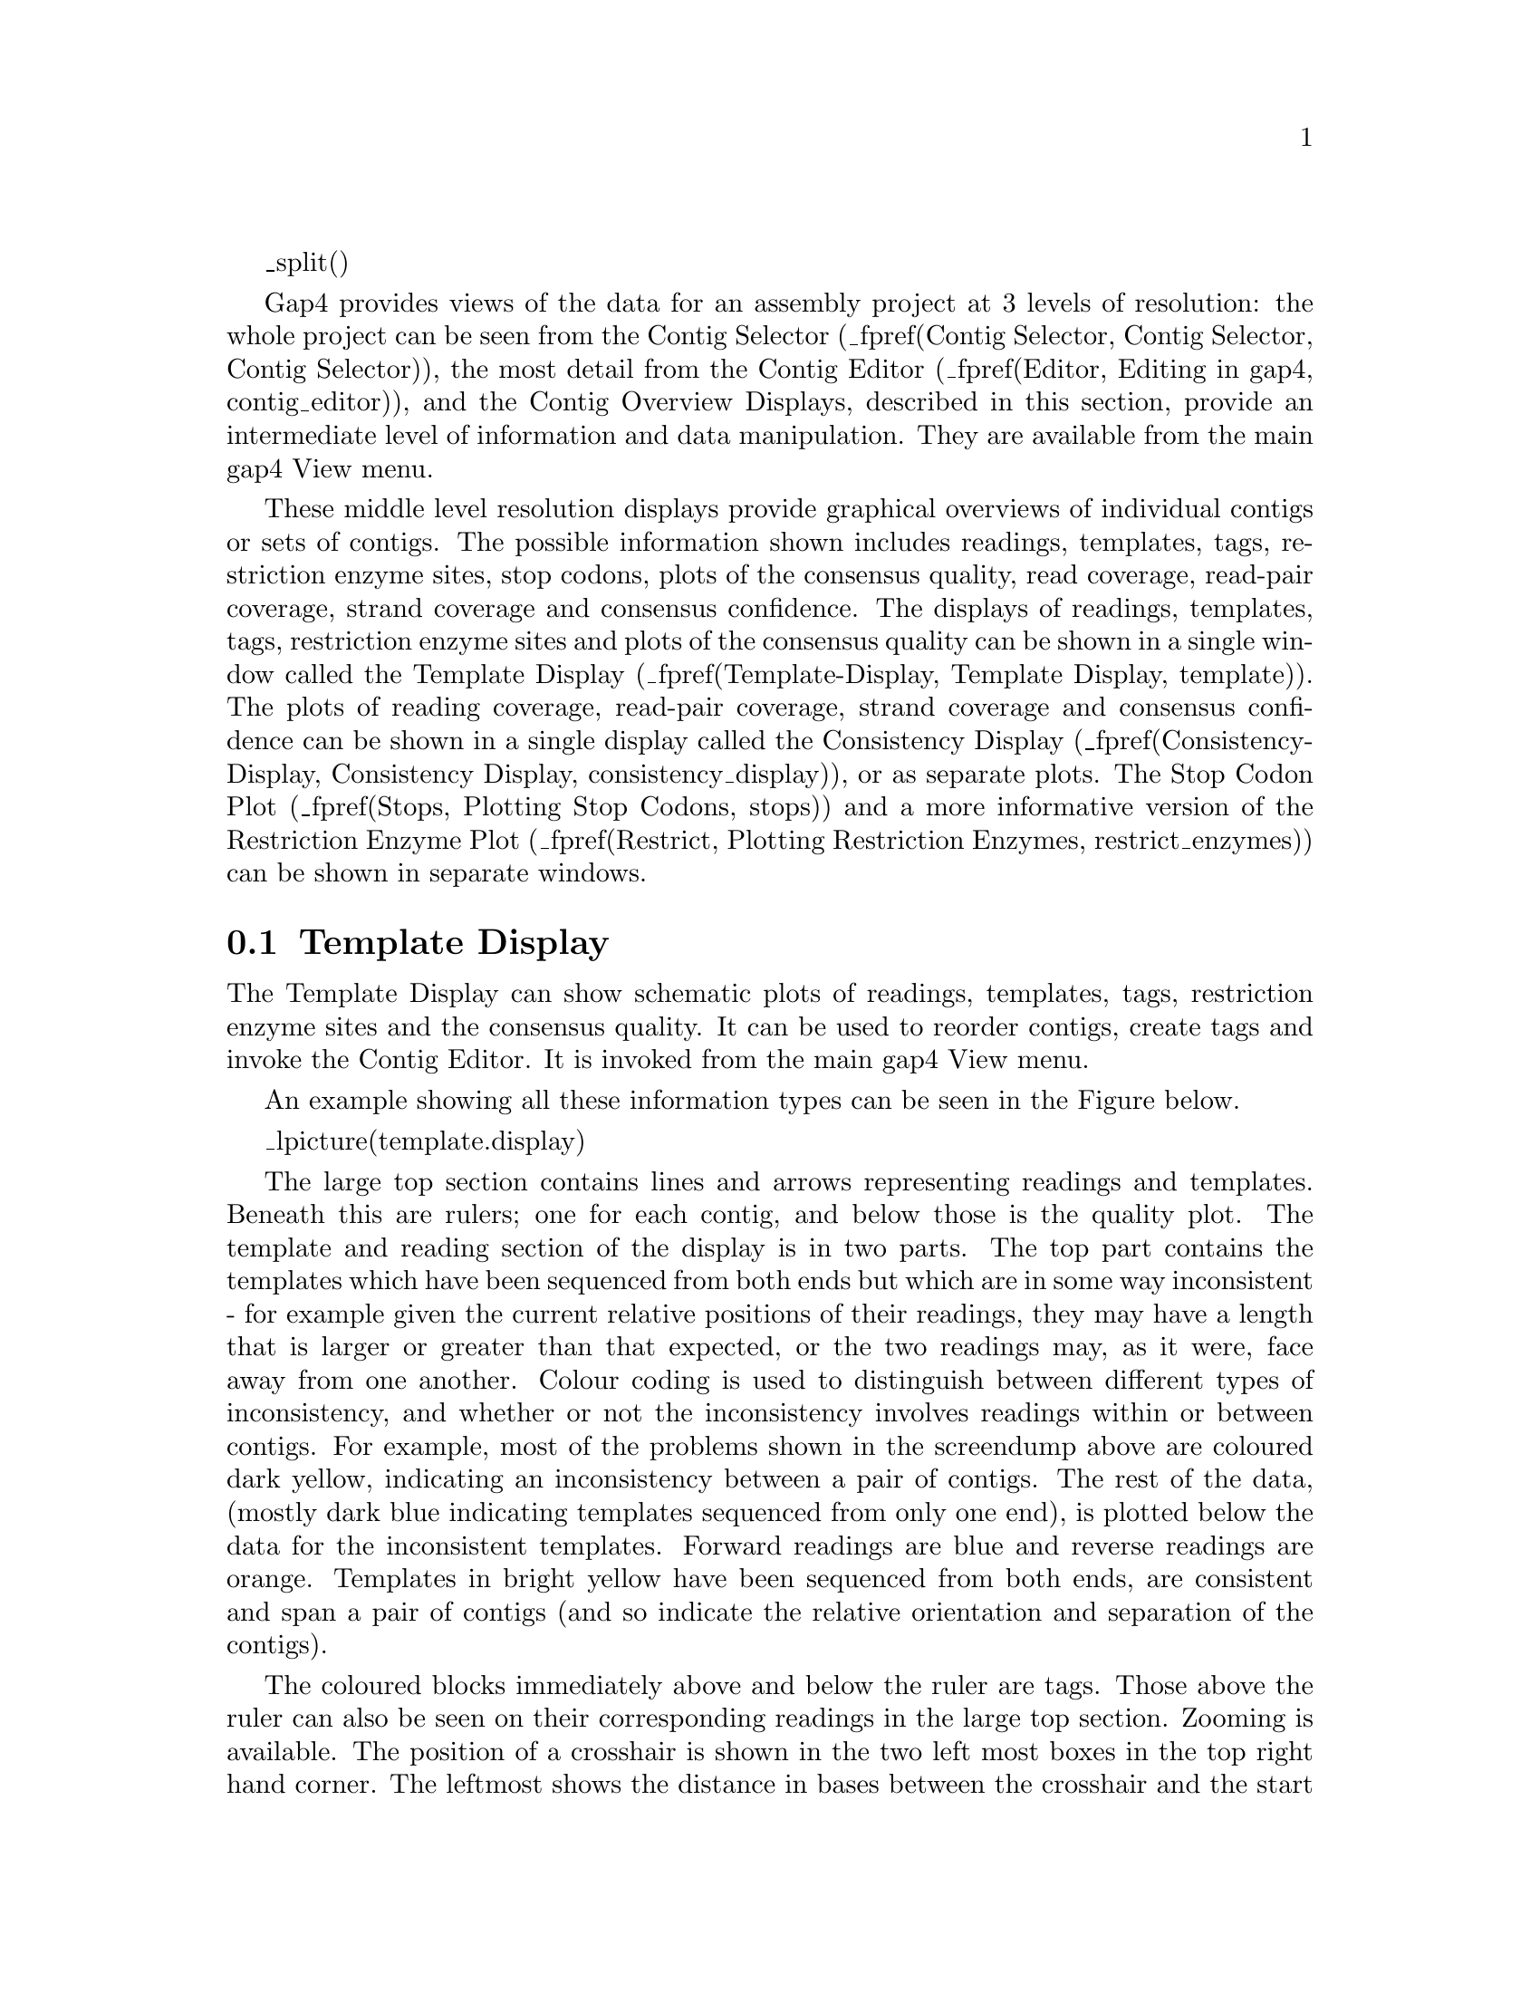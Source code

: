 @menu
* Template-Display::            Template Display
* Template-Templates::          Reading and Template Plot
* Template-Templates-Display::  Reading and Template Plot Display
* Template-Templates-Options::  Reading and Template Plot Options
* Template-Templates-Operations:: Reading and Template Plot Operations
* Template-Quality::            Quality Plot
* Template-Restriction::        Restriction Enzyme Plot
* Consistency-Display::         Consistency Display
* SNP-Candidates::              SNP Candidates
@end menu

_split()

Gap4 provides views of the data for an assembly project at 3 levels of
resolution: the whole project can be seen from the Contig Selector 
(_fpref(Contig Selector, Contig Selector, Contig Selector)),
the most detail from the Contig Editor
(_fpref(Editor, Editing in gap4, contig_editor)), and the Contig
Overview Displays, described in this section, provide an intermediate
level of information and data manipulation. 
They are available from the main gap4 View menu.


These middle level resolution displays provide graphical overviews of
individual contigs or sets of contigs.  The possible
information shown includes readings, templates, tags, restriction enzyme
sites, stop codons, plots of the consensus quality, read coverage,
read-pair coverage, strand coverage and consensus confidence.
The displays of readings, templates, tags, restriction enzyme
sites and plots of the consensus quality can be shown in a single
window called the Template Display 
(_fpref(Template-Display, Template Display, template)).
The plots of reading coverage, read-pair coverage, strand coverage and
consensus confidence can be shown in a single display called the
Consistency Display
(_fpref(Consistency-Display, Consistency Display, consistency_display)),
or as separate plots.
The Stop Codon Plot 
(_fpref(Stops, Plotting Stop Codons, stops))
and a more informative version of the Restriction Enzyme Plot
(_fpref(Restrict, Plotting Restriction Enzymes, restrict_enzymes))
can be shown in separate windows.

@node Template-Display
@section Template Display
@cindex Template Display

@menu
* Template-Templates::          Reading and Template Plot
* Template-Templates-Display::  Reading and Template Plot Display
* Template-Templates-Options::  Reading and Template Plot Options
* Template-Templates-Operations:: Reading and Template Plot Operations
* Template-Quality::            Quality Plot
* Template-Restriction::        Restriction Enzyme Plot
@end menu

The Template Display can show schematic plots of 
readings, templates, tags, restriction enzyme
sites and the consensus quality. It can be used to reorder contigs,
create tags and invoke the Contig Editor. 
It is invoked from the main gap4 View menu.

An example showing all these information types can be seen in the Figure below.


_lpicture(template.display)

The large top section contains lines and arrows representing readings
and templates. Beneath this are rulers;
one for each contig, and below those is the quality plot. 
The template and reading section of the display is in two parts. The top
part contains the templates which have been sequenced from both ends but
which are in some way inconsistent - for example given the current
relative positions of their readings, they may have a length that is
larger or greater than that expected, or the two readings may, as it
were, face away from one another. Colour coding is used to distinguish
between different types of inconsistency, and whether or not the
inconsistency involves readings within or between contigs. For example,
most of the problems shown in the screendump above are coloured
dark yellow, indicating an inconsistency between a pair of contigs.
The rest of the data, (mostly dark blue indicating templates sequenced
from only one end), is plotted below the data for the inconsistent
templates.
Forward readings are blue and reverse readings are orange.
Templates in bright yellow have been sequenced from both ends, are consistent and
span a pair of contigs (and so indicate the relative orientation and
separation of the contigs). 

The coloured blocks immediately above and below the ruler are tags.
Those above the ruler 
can also be seen on their corresponding readings in the large top
section. Zooming is available. The position of a crosshair
is shown in the two left most boxes in the top right hand corner. The leftmost
shows the distance in bases between the crosshair and the start of the contig
underneath the crosshair. The middle box shows the distance between the
crosshair and the start of the first contig. The right box shows the distance
between two selected cut sites in the restriction enzyme plots.

_picture(template.dialogue)

As seen in the dialogue above,
users can choose to display a single contig, all contigs, or a subset of 
contigs from a file of filenames ("file") or a list ("list"). If either the
file or list options are chosen, the "browse" button will be activated and can
be used to call up a file or list browser dialogue.

The items to be shown in the initial template display can be selected from the
list of checkboxes. The default is to display all templates and readings.
However, it is possible to display only templates with more than one reading 
("Ignore 'single' templates) or templates with both forward and reverse 
readings ("Show only read pairs"). These latter two options may be beneficial 
if the database is very large.

In the section below we give details about the individual components of
the overall Template Display.

_split()
@node Template-Templates
@subsection Reading and Template Plot
@cindex Template Display: reading plot
@cindex Template Display: template plot
@cindex Template plot: template display
@cindex Reading plot: template display
@cindex Ignore single templates: template display
@cindex Template display: ignore single templates
@cindex Show only read pairs: template display
@cindex Template display: show only read pairs

@menu
* Template-Templates-Display::  Reading and Template Plot Display
* Template-Templates-Options::  Reading and Template Plot Options
* Template-Templates-Operations:: Reading and Template Plot Operations
@end menu

The Reading and Template Plot shows templates and readings. The
following sections describe the display, its options, and the operations
which it can be used to perform.
It is invoked from the main gap4 View menu.

@node Template-Templates-Display
@subsubsection Reading and Template Plot Display

The Reading and Template Plot shows templates and readings.  Colour is used to
provide additional information.
The reading colour is used to convey the primer
information. The default colours are:

@table @var
@item red
primer unknown
@item green
forwards primer
@item orange
reverse primer
@item dark_cyan
custom forward primer
@item orange-red
custom reverse primer
@end table

Colour is used to distinguish the number and the location
of the readings derived from each template.
Templates with readings derived from only one end are drawn in blue. 
Those with readings from both ends
are pink when both ends are contained within the same contig.
Those with readings from both ends are green when
the readings are in different contigs and one of 
the contigs is not being plotted.

For each template gap4 stores an expected length, as a range between two
values. From an assembly it is often possible to work out the actual length of
a template based upon the positions within a contig of readings sequenced
using the forward and reverse primers. The forward and reverse readings on
a single template (called a read pair) are considered to be inconsistent if 
this observed distance is outside of
the range of acceptable sizes and then the template is drawn in black. 
Alternatively it may be possible that both forward and reverse readings are 
assembled on the same strand (in which case both arrows will point in the same
direction). This too is a problem and hence the templates are drawn in
black. 

If more than one contig is displayed then the distance between adjacent 
contigs is determined from any read pair information. If there are spanning 
templates between two adjacent contigs and the readings on that template are 
consistent, i.e. are in the correct orientation, the template is coloured yellow. 
Templates which span non-adjacent contigs in the display or contain 
inconsistent readings are coloured dark yellow.

A summary of the default template colours follows.

@table @var
@item blue
the template contains only readings from one end
@item pink
the template contains both forward and reverse readings in the same contig
@item green
the template contains both forward and reverse readings, but they are in
separate contigs, and one of the contigs is not being displayed.
@item black
the readings on the template are within the same contig but are in
contradictory orientations or are an unexpected distance apart
@item yellow
the readings on the template are within different contigs (both of which are being displayed) and are consistent
@item dark_yellow
the readings on the template are within different contigs (both of which are being displayed) and are inconsistent
@end table

@cindex Ruler: template display
@cindex Contig: template display
@cindex Template display: ruler
@cindex Template display: contig

If more than one contig is displayed, the contigs are positioned in the same
left to right order as the input contig list, (which need not necessarily be in
the same order as the contig selector).
Overlapping contigs are drawn as staggered lines. 
If the user selects the "Calculate contig positions" option from the menu
the horizontal distance between adjacent contigs is
determined from any available read pair information. 
Otherwise, or in the absence of any read pair
information, the second contig is positioned immediately following the first
contig, but will be drawn staggered in the vertical direction. If the 
readings on a template spanning two contigs are consistent, the distance 
between the contigs is determined using the template's mean length.
If there are several templates spanning a pair of contigs
an average distance is calculated and used as the final 
offset between the contigs. 
Templates which span non-adjacent contigs or contain inconsistent readings 
are not used in the calculation of the contig offsets. It is possible that 
data in the database is inconsistent to such an extent that, although spanning 
templates have consistent readings, the averaging can lead to a display which 
shows the templates to have inconsistent readings, eg the readings are 
pointing in opposite directions. 

A summary of the templates and readings used to calculate the distance 
between two contigs is displayed in the output window. An example is given 
below:

@example
============================================================
Wed 02 Apr 10:35:51 1997: template display
------------------------------------------------------------
Contig zf98g12.r1(651) and Contig zf23d2.s1(348) 
Template       zf22h7( 376) length 1893
Reading        zf22h7.r1(  +10R), pos   6257 +208, contig  651
Reading        zf22h7.s1( -376F), pos    145 +331, contig  348
Template       zf49f5( 536) length 1510
Reading        zf49f5.r1( +255R), pos   6562 +239, contig  651
Reading        zf49f5.s1( -536F), pos    227 +135, contig  348
Gap between contigs = -11
Offset of contig 348 from the beginning = 7674
@end example

The contig names and numbers are given in the top line. Below this, the
spanning template name, number and length is displayed. Below this the reading
name, whether the reading has been complemented (+: original -: complemented),
number, primer information, starting position, length and contig number. This
is of similar format to that displayed by the read pairs output.
_fxref(ReadPair-Output, Find Read Pairs, read_pairs) The average gap between
the contigs is given and finally the distance in bases between the start of
the second contig and the start of the left most contig in the display.

_split()
@node Template-Templates-Options
@subsubsection Reading and Template Plot Options
@cindex Template display: tags
@cindex Template display: select tags
@cindex Select tags: template display
@cindex Tags: template display


_lpicture(template.display)

Within the figure shown above the contents of the View menu are visible. The 
"Templates", "Readings", "Quality Plot" and "Restriction Enzyme Plot" commands
control which attributes are displayed. The graphics are always scaled to fit the
information within the window size, subject to the current zoom level. This
means that turning off templates, but leaving readings displayed, will improve
visibility of the reading information.

The "Ruler ticks" checkbox determines whether to draw numerical ticks on the 
contigs. The number of ticks is defined in the .gaprc
(_fpref(Conf-Introduction, Options Menu, configure)) file as NUM_TICKS 
although the actual number of ticks per contig that will be displayed
also depends on the space available on the screen.

The "ignore 'single' templates" toggle controls whether to display all 
templates or only those containing more than one reading. The "show only read 
pairs" toggle controls whether all templates or only those containing both 
forward and reverse readings are displayed.  Hence when set the templates 
displayed are those with a known (observed) length. The "Show only spanning
read pairs" toggle controls whether to display all templates or only those
containing forward and reverse readings which are in different contigs.

The plot can be enlarged or reduced using the standard zooming mechanism.
_fxref(UI-Graphics-Zoom, Zooming, interface)

The crosshair toggle button controls whether the cursor is visible. This is
shown as a black vertical line. The position of the crosshair is displayed
in the two boxes to the right of the crosshair toggle. The first box indicates
the cursor position in the current contig. The second box indicates the 
overall position of the cursor in the consensus. The third box is used to 
show the distance between restriction enzyme cut sites. 
_oxref(Template-Restriction, Restriction Enzyme Plot).

Tags that are on the consensus can only be seen on the ruler. These are
marked beneath the ruler line. Tags on readings can be seen both on the
ruler (above the line) and on their appropriate readings within the
template window. To configure the tag types that are shown use the
"select Tags" command in the View menu. This brings up the usual tag
selection dialog box. _fxref(Conf-Tag, Tag Selector, configure)


_split()
@node Template-Templates-Operations
@subsubsection Reading and Template Plot Operations

@cindex Readings list: template display
@cindex Template display: readings list
@cindex Template display: active readings


The contig editor can be invoked by double clicking the middle mouse button,
or Alt the left mouse button, 
in any of the displays, ie template, ruler, quality or restriction enzyme
plots. The editor will start up with the editing cursor on the base that 
corresponds to the position clicked on in the Template Display. If more than 
one contig is currently being displayed the editor decides which contig to show
using the following rules. If the user clicks on the Quality Plot, the contig
lines or the Restriction Enzyme Display, the corresponding contigs will
be shown. If the user clicks on a gap between these displays the nearest contig
will be selected. If the user clicks on
the template or reading lines, the editor will show the contig whose left
end is to the left of and closest to the cursor.

The long blue vertical line seen in the previous 
figure is the position of the 
editing cursor within a Contig Editor. Each editor will produce its own cursor
and each will be visible. Moving the editing 
cursor within a contig editor automatically moves its cursor within the 
Template Display. Similarly, clicking and dragging the editor cursor with the 
middle mouse button, or Alt left mouse button, within the Template
Display scrolls the associated Contig Editor.


The order of the contigs can be changed within the Template Display by
clicking with the middle mouse button, or Alt left mouse button, 
on a contig line and dragging the line to
the new position. The Template Display will update automatically once the 
mouse button is released. The change of a dark yellow template to bright
yellow is indicative that the two contigs are now in consistent positions
and orientations. The order of the contigs in the gap4 database, as 
displayed in the contig selector, can be updated by selecting the 
"Update contig order" command in the Edit menu.

By clicking on any of the contig lines in the ruler a popup menu is invoked.
From this, information on the contig can be obtained, the contig editor can be
started, the contig can be complemented, and the templates within the
contig can be highlighted (shown by changing their line width).

A list named @code{readings} always exists. It contains the
list of readings that are highlighted in all the currently shown
template displays.  _fxref(Lists, Lists, lists) The highlighting
mechanism used is to draw the readings as thicker, bolder, lines. The
"clear Active Readings" command from the View menu clears this list. The
"highlight reading list" command loads a new set of readings to use for
the "readings" list and then highlights these.

To interactively add and remove readings from the active list use the
left mouse button. Clicking on an individual reading will toggle its
state from active to non active and back again. Pressing and holding the
left mouse button, and moving the mouse, will drag out a bounding box.
When the button is released all readings that are contained entirely
within the bounding box will be toggled.

Activating a reading (using any of the above methods) when an editor is
running, will also highlight the reading within the editor. Similarly,
highlighting the reading in the editor activates it within the template
display and adds it to the active reading list.


_split()
@node Template-Quality
@subsection Quality Plot
@cindex Template display: quality plot
@cindex Quality plot: template display

This option can be invoked from the main gap4 View menu, in which case
it appears as a single plot, or from the View menu of the Template
Display, in which case it will appear as part of the Template Display.

This display provides an overview of the quality of the consensus. The
Contig Editor can be used to examine the problems revealed. A typical
plot is displayed below.

_lpicture(template.quality)

For each base in the consensus a quality is
computed based on the accuracy of the data on each strand. As can be seen in
the Figure above, this information
is then plotted using colour and height to distinguish between the
different quality assignments.
The colour and height codes are explained below.

@example
@group
Colour  Height          Meaning

grey    0 to 0          OK on both strands, both agree
blue    0 to 1          OK on plus strand only
green  -1 to 0          OK on minus strand only
red    -1 to 1          Bad on both strands
black  -2 to 2          OK on both strands but they disagree
@end group
@end example

For example, in the figure we see that the first four hundred or so
bases are mostly only well determined on the forward strand.

Note that when a large number of bases are being displayed the limited screen 
resolution causes the
quality codes for adjacent bases to be drawn as single pixels. However
the use of varying heights ensures that all problematic bases will be
visible. Hence when
the quality plot consists of a single grey line all known quality problems
have been resolved, at the current consensus and quality cutoffs.

To check problems the contig editor can be invoked by double clicking on the
middle mouse button, or Alt left mouse button. 
It will appear centred on the base corresponding to the
position on which the mouse was clicked.

The quality plot appears as "Calculate quality" in the Results Manager window
(_fpref(Results, Results Manager, results)).

Within the Results Manager commands available, using the right mouse
button, include "Information",
which lists a summary of
the distribution of quality types to the output window, and "List" which lists
the actual quality values for each base to the output window. These quality
values are written in a textual form of single letters per base and are listed
below.

@table @var
@item
@r{+Strand -Strand}
@item a
@r{Good    Good} (in agreement)
@item b
@r{Good    Bad}
@item c
@r{Bad     Good}
@item d
@r{Good    None}
@item e
@r{None    Good}
@item f
@r{Bad     Bad}
@item g
@r{Bad     None}
@item h
@r{None    Bad}
@item i
@r{Good    Good} (disagree)
@item j
@r{None    None}
@end table

An example of the output using "Information" and "List" follows.

@example
============================================================
Wed 02 Apr 12:14:06 1997: quality summary
------------------------------------------------------------
Contig xb56b6.s1 (#11)
 81.00 OK on both strands and they agree(a)
  3.94 OK on plus strand only(b,d)
 11.98 OK on minus strand only(c,e)
  1.85 Bad on both strands(f,g,h,j)
  1.22 OK on both strands but they disagree(i)
============================================================
Wed 02 Apr 12:14:09 1997: quality listing
------------------------------------------------------------
Contig xb56b6.s1 (#11)

          10         20         30         40         50         60
  eeeeeeeeee eeeeeeeeee eeeeeeeeee eeeeeeehee eeeeeeeeee eeeeeeeeee

          70         80         90        100        110        120
  eeeeeeeeee eeeeeeeeee eeeeeeeeee eeeeeeeeee eeeeeeeeee eeeeeeeeee

         130        140        150        160        170        180
  eeeeeeeeee eeeeeeeeee eeeeeeeeee eeeeeeeeee eeeeeeeeee eeeeeeeeee

         190        200        210        220        230        240
  eeeeeeeeee eeeeeeeeee heeeeeeeee eeeeeeeici iiaiaciiia aaaaaaaaac

         250        260        270        280        290        300
  aaaacaaaaa aaaaaaaiia aaaaaaaaaa aaaaaaaaaa aaaabaaaaa aaaaaaaaaa

         310        320        330        340        350        360
  aaaaaaaaaa aaaaaaaaaa aaaaaaaaaa aaaaaaaaaa aaaaaaaaaa faaaaaaaaa

[ output removed for brevity ]
@end example

_split()
@node Template-Restriction
@subsection Restriction Enzyme Plot
@cindex Template display: restriction enzymes
@cindex Restriction enzymes: template display

The restriction enzyme plot within the template display is a reduced version
of the main Restriction Enzyme Map function. The dialogue used for choosing
the restriction enzymes is identical and is described with the main function.
_fxref(Restrict, Plotting Restriction Enzymes, restrict)
It is invoked from the Template Display View menu.
An example plot from the template display can be seen below.

_lpicture(template.restriction)

Here we see the searches for two restriction enzymes. Each vertical line is
drawn at the cut position of the matched restriction site. Unlike the main
restriction enzyme plot here all matches are plotted on a single
horizontal plot. Initially all sites are drawn in black. To distinguish one
site from another either touch the site with the mouse cursor and read the 
template
display information line, or place the mouse cursor above a site and press
the right mouse button. This pops up a menu containing "Information" and
"Configure". The "Configure" option can be used to change the colour of all
matches found for this enzyme. In the figure above we have changed
the initial colours for both of the restriction enzymes searched for. The
"Information" command displays information for all sites found in the text
output window.

As with the main Restriction Enzyme Map function, clicking the left mouse
button on two restriction sites in turn displays the distance between the
chosen sites in the information line. This figure is also displayed in the box
at the top right hand corner of the template display.

_include(consistency_display-t.texi)

_split
@node SNP-Candidates
@section SNP Candidates
@cindex SNP candidates
@cindex Haplotype assignment

The 2nd-Highest Confidence (_fpref(Consistency-2ndHighest, 2nd-Highest
Confidence, 2nd-Highest Confidence)) and the Diploid Graph
(_fpref(Consistency-Diploid, Diploid Graph, Diploid Graph) both plot
indicators of how likely an alignment column is to be made up of 2 or
more sequence populations.

By studying these in further detail we should be able to spot
correlated differences and to start assigning haplotypes. The SNP
Candidate plot initially brings up a dialogue asking for a single
contig and range. After selecting this a window is displayed showing
the likely locations of SNPs as seen below.

_lpicture(snp_candidates1)

The top row of this has controls to define how the 2nd-Highest
Confidence or Diploid Graph results are analysed in order to pick
candidate locations for SNPs.

Going from right to left, the ``2 alleles only'' toggle switches
between the two algorithms; when enabled it uses the additional
assumption coded into the Diploid Graph of their being only two
populations in approximately 50:50 ratio. Next the minimum base
quality may be adjusted. Any difference with a poorer quality than
this is completely ignored. The minimum discrepancy score is a
threshold (with high indicating a strong SNP) applied to the results
of the consistency plot results. A spike in this plot needs to be at
least as high as this score to be accepted. This score is then
adjusted for immediate proximity to other SNPs (e.g. it forms a run of
bases) and this adjusted score is compared against the minimum SNP
score parameter. Typically this can be left low. If any of these
parameters are modified press the ``Recalculate candidate SNPs''
button to recompute.

The large central panel contains a vertically scrolled representation
of the candidate SNPs found. By default the left-most plot contains a
pictorial view of the sequence depth. Next to this is a vertical ruler
showing the relative positions of candidate SNPs. Both of these two
plots are to scale based on the sequence itself. To the right of these
come a series of text based items with one row per candidate
SNP. Initially this consists only of a check button (``Use''),
Position, Score and the frequency of base types observed at that
consensus column. Double clicking on any row will bring up the contig
editor at that position showing the potential SNP. You may manually
curate which ones you consider to be true or not by enabling or
disabling it use the ``Use'' checkbox on that row. The score may also
be manually adjusted allowing certain differences to be forced apart
by using a very high score.

The second row from the top contains a row of options controlling how
the correlation between candidate SNPs is used to assign
haplotypes. For every template in the contig the algorithm produces a
fake sequence consistencing only of the bases considered to be a
candidate SNP and enabled by having the ``Use'' checkbox set. These
fake sequences are then clustered to form groups. No re-alignment is
performed as the existing multiple alignment has already been made
(although you may wish to run the Shuffle Pads algorithm before hand
if the existing sequence alignment is poor).

This is a fairly standard clustering algorithm that starts with each
sequence being the sole member of a set. All sets are compared with
each other based on the correlation between sets using an adjusted
correlation score (achieved by subtracting ``Correlation offset'') and
then the overlaps are ranked by score. The best scoring 
sets are then merged together. If Fast Mode is not being used the
merged set is then compared against everything else once more to
obtain new scores, otherwise a simple adjustment is guessed
at. Skipping this step speeds up the algorithm considerably and
generally gives sufficient results; hence the Fast Mode toggle. This
process is repeated until no two sets have an overlap score of greater
than or equal to the ``Minimum merge score''.

The Filter Templates button brings up a new dialogue box containing an
editable list (initially blank) of template names. Adding a template
name here will force this template to be ignored by the clustering
algorithm. You may also enter reading names here too and they will be
automatically converted to template names, hence filtering out all
other readings from the same template. If you or suspect specific
templates from being chimeric then this is where they should be listed.

The Cluster by SNPs button starts the clustering process running. It
cannot be interrupted and may take a few minutes. After completion the
``Sets'' component (rightmost) of the central plot is updated as seen
in the below screenshot. Each set is a group of templates clustered
together based on the candidate SNPs. They are sorted in left to right
order such that the left-most set contains the most number of
templates and the right most set contains the fewest. The consensus
for members of that set is displayed in each square and the quality of
the consensus is shown in a similar fashion to the contig editor, with
white being good quality and dark grey being poor (usually due to
being low coverage within that set).

The background to the entire row is also shaded to indicate the
observed quality of that SNP in the context of this clustering. A
white background indicates that two or more sets exist with high
quality consensus bases (>= quality 90) that differ. A light grey
background is used where the consensus bases differ but not with high
quality bases. A dark grey background is used to indicate that the
consensus in all sets covering that SNP candidate agree. This
typically happens when either the clustering has failed or when a
candidate SNP is not a real indicator of which haplotype a sequence
belongs to, such as a base calling error or a random fluctuation in
homopolymer length. If you wish to force this SNP to be used for
clustering then try increasing its score and re-clustering again.

_lpicture(snp_candidates2)

Hence in the above example we see two distinct good quality sets made
from the SNPs between 1503 and 2334 and two more good quality sets
from 12039 onwards. This indicates that we have no templates where one
end spans SNPs in the 1503-2334 region and the other end spans SNPs in
the 12039 onwards region. We also have a series of smaller sets which
probably arise due to incorrect base calls or more rarely due to
chimeras.

Now if we double click to get the contig editor up it will display an
additional window labelled ``Tabs''. NOTE: this does not happen if a
contig editor for this contig is already being displayed. If so shut
that one down first. Notice that the sequence names are also
coloured. This indicates the set the sequence has been assigned
to. The picture below also has the ``Highlight Disagreements'' mode
enabled with a difference quality cutoff sufficient set to match the
one used in the SNP Candidates plot. Two clear SNP positions can be
seen.

_lpicture(contig_editor_sets)

The tabs window lists the set numbers and their size (except for
``All''). Selecting a set will show just sequences from that set. This
allows for the set consensus and quality values to be viewed. The
editor also allows for sequences to be moved from one set to another,
but for now this is purely serves a visual purpose and the movements
are not passed back to the main SNP candidates window (although this
is an obvious change to make).

Moving back to the main SNP Candidates window note that we have a
series of selection buttons at the bottom of the window. These control
automatic selection of rows (SNPs) based on their quality assigned by
observing the set consensus sequences. The clustering algorithm only
works on selected sets so this allows for poor quality SNPs to be
removed from further calculations. Additionally to simplify the view
unselected SNPs may be removed by pressing the ``Remove unselected'' button.

Above each set has a checkbutton above it (not visible in the
screenshot). Initially these are not enabled, but they indicate which
sets certain operations should be performed on. Pressing the right
mouse button over a set (or a set checkbox) brings up a menu
indicating the following operations.

@table @strong
@item Delete set
@itemx Merge selected sets
This removes either the clicked upon set or all enabled sets (those
that have their checkbox set) from the display.
@sp 1
@item Save this consensus
@itemx Save consensus for selected sets
This brings up a dialogue box allowing the consensus for a single or
selected sets to be saved in FASTA format. The set numbers is a space
separated list of numbers representing the sets to save, starting
with the leftmost set being numbered as 1. Initially this is either
the one you clicked on or all the selected ones, but it may be edited
in this dialogue too prior to saving. Strip pads removes padding
characters ('*') from the consensus.

``Incorporate ungrouped templates'' controls how template sequences
that were not assigned to at least one set are dealt with. It could be
considered that sequences covering regions where no SNPs have been
detected should be included when computing the consensus, and this is
the default action. However this can be disabled such that only
sequences that were specifically used for breaking the assembly apart
into sets form the consensus.
@sp 1
@item Produce fofn for this set
@itemx Produce fofn for selected sets
These options allow a file or list of reading names to be
saved. A single fofn is produced but multiple sets may be grouped
together in one fofn. Here the set number ``0'' is a placeholder for
all of the sequences that were not assigned to a set.
@end table

The final set of controls to discuss in the SNP Candidates window
control the splitting of sets into contigs. This is a one-way action
which cannot be undone, so make sure you backup the database using
Copy Database before hand.

The ``Split sets to contigs'' button moves the readings in each
selected set to its own contig. In some cases a set may be
non-contiguous. Remember that templates are assigned to sets, but a
template may often only have the end sequence known with the middle
portion being unsequenced. Gap4 does not currently handle scaffolds
and super-contigs so in order to keep such sets held together in a
single contig the ``Add fake consensus'' option may be used. This adds
an additional sequence to the contig that contains the consensus for
the set (including from readings that were unassigned). This also
handily means that new contigs produced from multiple sets are already
aligned and base coordinates are directly comparable. Hence two such sets may
be viewed in the Join Editor by typing their names into the main Join
Contigs dialogue. (Find Internal Joins will attempt to realign the
contigs and often fails if the set contains many regions of unknown
consensus.)

